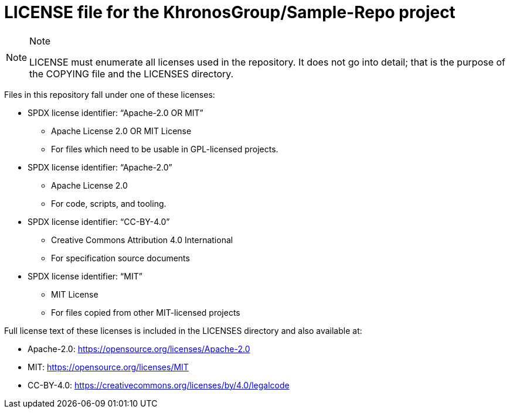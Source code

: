 // Copyright 2024 The Khronos Group Inc.
// SPDX-License-Identifier: CC-BY-4.0

= LICENSE file for the KhronosGroup/Sample-Repo project

[NOTE]
.Note
====
LICENSE must enumerate all licenses used in the repository.
It does not go into detail; that is the purpose of the COPYING file
and the LICENSES directory.
====

Files in this repository fall under one of these licenses:

  * SPDX license identifier: "`Apache-2.0 OR MIT`"
  ** Apache License 2.0 OR MIT License
  ** For files which need to be usable in GPL-licensed projects.

  * SPDX license identifier: "`Apache-2.0`"
  ** Apache License 2.0
  ** For code, scripts, and tooling.

  * SPDX license identifier: "`CC-BY-4.0`"
  ** Creative Commons Attribution 4.0 International
  ** For specification source documents

  * SPDX license identifier: "`MIT`"
  ** MIT License
  ** For files copied from other MIT-licensed projects

Full license text of these licenses is included in the LICENSES directory
and also available at:

  * Apache-2.0: https://opensource.org/licenses/Apache-2.0
  * MIT: https://opensource.org/licenses/MIT
  * CC-BY-4.0: https://creativecommons.org/licenses/by/4.0/legalcode
